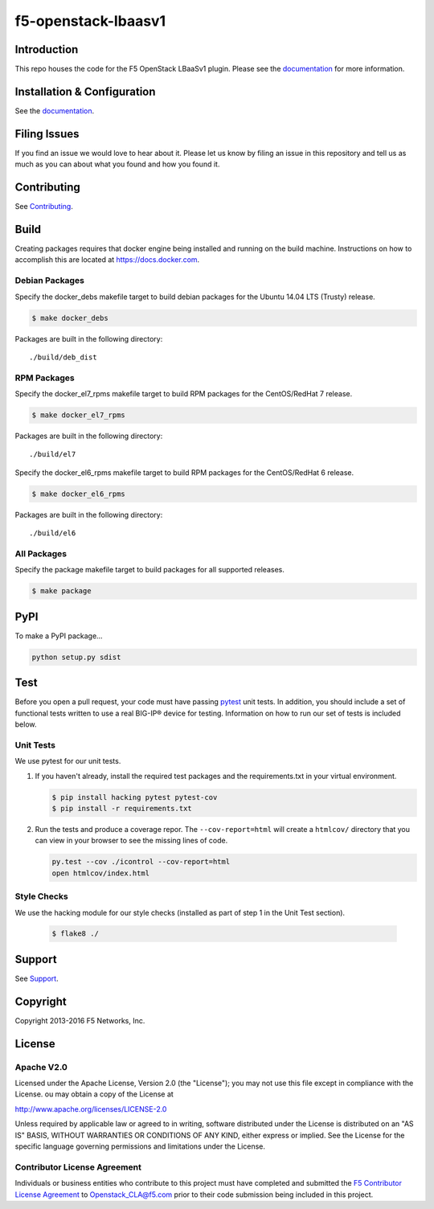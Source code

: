 f5-openstack-lbaasv1
====================

|Build status| |docs build status| |slack badge|

Introduction
------------
This repo houses the code for the F5 OpenStack LBaaSv1 plugin. Please
see the `documentation <http://f5-openstack-lbaasv1.readthedocs.org/en/latest/>`__ for
more information.

Installation & Configuration
----------------------------
See the `documentation <http://f5-openstack-lbaasv1.readthedocs.org/en/latest/>`__.

Filing Issues
-------------
If you find an issue we would love to hear about it. Please let us
know by filing an issue in this repository and tell us as much as you can
about what you found and how you found it.

Contributing
------------
See `Contributing <CONTRIBUTING.md>`_.

Build
-----
Creating packages requires that docker engine being installed and running
on the build machine. Instructions on how to accomplish this are located at
https://docs.docker.com.

Debian Packages
```````````````
Specify the docker_debs makefile target to build debian packages for the
Ubuntu 14.04 LTS (Trusty) release.

.. code-block:: shell

    $ make docker_debs

Packages are built in the following directory:

::

    ./build/deb_dist


RPM Packages
````````````
Specify the docker_el7_rpms makefile target to build RPM packages for the
CentOS/RedHat 7 release.

.. code-block:: shell

    $ make docker_el7_rpms

Packages are built in the following directory:

::

    ./build/el7


Specify the docker_el6_rpms makefile target to build RPM packages for the
CentOS/RedHat 6 release.

.. code-block:: shell

    $ make docker_el6_rpms

Packages are built in the following directory:

::

    ./build/el6


All Packages
````````````
Specify the package makefile target to build packages for all supported
releases.

.. code-block:: shell

    $ make package

PyPI
----
To make a PyPI package...

.. code-block:: shell

    python setup.py sdist

Test
----
Before you open a pull request, your code must have passing
`pytest <http://pytest.org>`__ unit tests. In addition, you should
include a set of functional tests written to use a real BIG-IP® device
for testing. Information on how to run our set of tests is included
below.

Unit Tests
``````````
We use pytest for our unit tests.

#. If you haven't already, install the required test packages and the
   requirements.txt in your virtual environment.

   .. code-block:: shell

       $ pip install hacking pytest pytest-cov
       $ pip install -r requirements.txt


#. Run the tests and produce a coverage repor. The ``--cov-report=html`` will
   create a ``htmlcov/`` directory that you can view in your browser
   to see the missing lines of code.

   .. code-block:: shell

       py.test --cov ./icontrol --cov-report=html
       open htmlcov/index.html

Style Checks
````````````
We use the hacking module for our style checks (installed as part of
step 1 in the Unit Test section).

    .. code-block:: shell

        $ flake8 ./

Support
-------
See `Support <SUPPORT.md>`_.

Copyright
---------
Copyright 2013-2016 F5 Networks, Inc.

License
-------

Apache V2.0
```````````
Licensed under the Apache License, Version 2.0 (the "License");
you may not use this file except in compliance with the License.
ou may obtain a copy of the License at

http://www.apache.org/licenses/LICENSE-2.0

Unless required by applicable law or agreed to in writing, software
distributed under the License is distributed on an "AS IS" BASIS,
WITHOUT WARRANTIES OR CONDITIONS OF ANY KIND, either express or
implied.
See the License for the specific language governing permissions and
limitations under the License.

Contributor License Agreement
`````````````````````````````
Individuals or business entities who contribute to this project must have completed and submitted the `F5 Contributor License Agreement <http://f5-openstack-docs.readthedocs.org/en/latest/cla_landing.html>`_ to Openstack_CLA@f5.com prior to their code submission being included in this project.


.. |Build status| image:: https://travis-ci.org/F5Networks/f5-openstack-lbaasv1.svg?branch=1.0
    :target: https://travis-ci.org/F5Networks/f5-openstack-lbaasv1
    :alt: Build Status

.. |docs build status| image:: http://readthedocs.org/projects/f5-openstack-lbaasv1/badge/?version=1.0
    :target: http://f5-openstack-lbaasv1.readthedocs.org/en/1.0/?badge=1.0
    :alt: Documentation Status

.. |slack badge| image:: https://f5-openstack-slack.herokuapp.com/badge.svg
    :target: https://f5-openstack-slack.herokuapp.com/
    :alt: Slack
